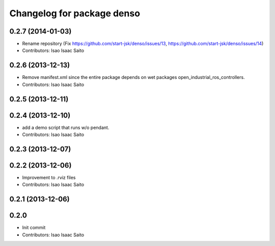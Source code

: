 ^^^^^^^^^^^^^^^^^^^^^^^^^^^^^^^
Changelog for package denso
^^^^^^^^^^^^^^^^^^^^^^^^^^^^^^^

0.2.7 (2014-01-03)
------------------
* Rename repository (Fix https://github.com/start-jsk/denso/issues/13, https://github.com/start-jsk/denso/issues/14)
* Contributors: Isao Isaac Saito

0.2.6 (2013-12-13)
------------------
* Remove manifest.xml since the entire package depends on wet packages open_industrial_ros_controllers.
* Contributors: Isao Isaac Saito

0.2.5 (2013-12-11)
------------------

0.2.4 (2013-12-10)
------------------
* add a demo script that runs w/o pendant.
* Contributors: Isao Isaac Saito

0.2.3 (2013-12-07)
------------------

0.2.2 (2013-12-06)
------------------
* Improvement to .rviz files
* Contributors: Isao Isaac Saito

0.2.1 (2013-12-06)
------------------

0.2.0
-----------

* Init commit
* Contributors: Isao Isaac Saito

